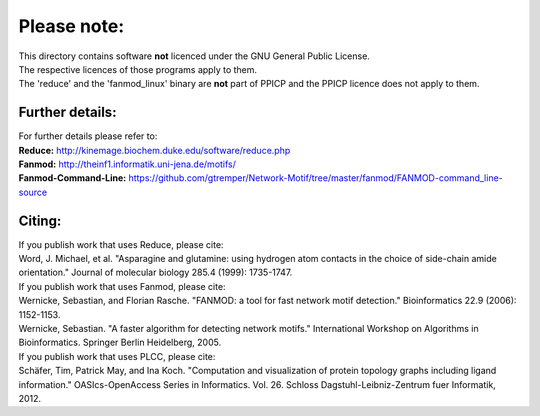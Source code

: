 Please note:
============

| This directory contains software **not** licenced under the GNU General Public License.
| The respective licences of those programs apply to them.
| The 'reduce' and the 'fanmod_linux' binary are **not** part of PPICP and the PPICP licence does not apply to them.

Further details:
----------------
| For further details please refer to:
| **Reduce:** http://kinemage.biochem.duke.edu/software/reduce.php
| **Fanmod:** http://theinf1.informatik.uni-jena.de/motifs/
| **Fanmod-Command-Line:** https://github.com/gtremper/Network-Motif/tree/master/fanmod/FANMOD-command_line-source

Citing:
-------
| If you publish work that uses Reduce, please cite:
| Word, J. Michael, et al. "Asparagine and glutamine: using hydrogen atom contacts in the choice of side-chain amide orientation." Journal of molecular biology 285.4 (1999): 1735-1747.

| If you publish work that uses Fanmod, please cite:
| Wernicke, Sebastian, and Florian Rasche. "FANMOD: a tool for fast network motif detection." Bioinformatics 22.9 (2006): 1152-1153.
| Wernicke, Sebastian. "A faster algorithm for detecting network motifs." International Workshop on Algorithms in Bioinformatics. Springer Berlin Heidelberg, 2005.

| If you publish work that uses PLCC, please cite:
| Schäfer, Tim, Patrick May, and Ina Koch. "Computation and visualization of protein topology graphs including ligand information." OASIcs-OpenAccess Series in Informatics. Vol. 26. Schloss Dagstuhl-Leibniz-Zentrum fuer Informatik, 2012.



